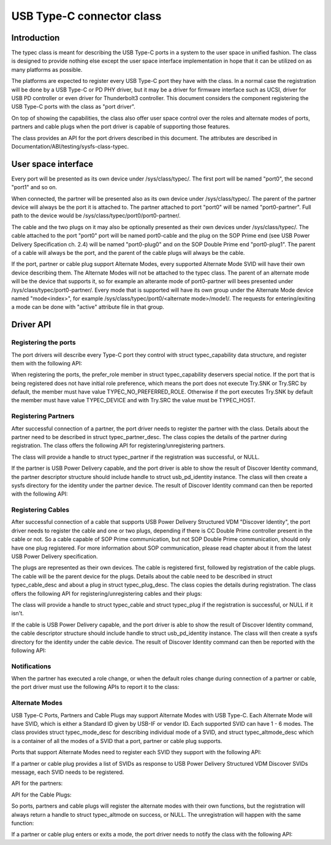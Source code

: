 
USB Type-C connector class
==========================

Introduction
------------

The typec class is meant for describing the USB Type-C ports in a system to the
user space in unified fashion. The class is designed to provide nothing else
except the user space interface implementation in hope that it can be utilized
on as many platforms as possible.

The platforms are expected to register every USB Type-C port they have with the
class. In a normal case the registration will be done by a USB Type-C or PD PHY
driver, but it may be a driver for firmware interface such as UCSI, driver for
USB PD controller or even driver for Thunderbolt3 controller. This document
considers the component registering the USB Type-C ports with the class as "port
driver".

On top of showing the capabilities, the class also offer user space control over
the roles and alternate modes of ports, partners and cable plugs when the port
driver is capable of supporting those features.

The class provides an API for the port drivers described in this document. The
attributes are described in Documentation/ABI/testing/sysfs-class-typec.

User space interface
--------------------
Every port will be presented as its own device under /sys/class/typec/. The
first port will be named "port0", the second "port1" and so on.

When connected, the partner will be presented also as its own device under
/sys/class/typec/. The parent of the partner device will always be the port it
is attached to. The partner attached to port "port0" will be named
"port0-partner". Full path to the device would be
/sys/class/typec/port0/port0-partner/.

The cable and the two plugs on it may also be optionally presented as their own
devices under /sys/class/typec/. The cable attached to the port "port0" port
will be named port0-cable and the plug on the SOP Prime end (see USB Power
Delivery Specification ch. 2.4) will be named "port0-plug0" and on the SOP
Double Prime end "port0-plug1". The parent of a cable will always be the port,
and the parent of the cable plugs will always be the cable.

If the port, partner or cable plug support Alternate Modes, every supported
Alternate Mode SVID will have their own device describing them. The Alternate
Modes will not be attached to the typec class. The parent of an alternate mode
will be the device that supports it, so for example an alterante mode of
port0-partner will bees presented under /sys/class/typec/port0-partner/. Every
mode that is supported will have its own group under the Alternate Mode device
named "mode<index>", for example /sys/class/typec/port0/<alternate mode>/mode1/.
The requests for entering/exiting a mode can be done with "active" attribute
file in that group.

Driver API
----------

Registering the ports
~~~~~~~~~~~~~~~~~~~~~

The port drivers will describe every Type-C port they control with struct
typec_capability data structure, and register them with the following API:

.. kernel-doc:: drivers/usb/typec/typec.c
   :functions: typec_register_port typec_unregister_port

When registering the ports, the prefer_role member in struct typec_capability
deservers special notice. If the port that is being registered does not have
initial role preference, which means the port does not execute Try.SNK or
Try.SRC by default, the member must have value TYPEC_NO_PREFERRED_ROLE.
Otherwise if the port executes Try.SNK by default the member must have value
TYPEC_DEVICE and with Try.SRC the value must be TYPEC_HOST.

Registering Partners
~~~~~~~~~~~~~~~~~~~~

After successful connection of a partner, the port driver needs to register the
partner with the class. Details about the partner need to be described in struct
typec_partner_desc. The class copies the details of the partner during
registration. The class offers the following API for registering/unregistering
partners.

.. kernel-doc:: drivers/usb/typec/typec.c
   :functions: typec_register_partner typec_unregister_partner

The class will provide a handle to struct typec_partner if the registration was
successful, or NULL.

If the partner is USB Power Delivery capable, and the port driver is able to
show the result of Discover Identity command, the partner descriptor structure
should include handle to struct usb_pd_identity instance. The class will then
create a sysfs directory for the identity under the partner device. The result
of Discover Identity command can then be reported with the following API:

.. kernel-doc:: drivers/usb/typec/typec.c
   :functions: typec_partner_set_identity

Registering Cables
~~~~~~~~~~~~~~~~~~

After successful connection of a cable that supports USB Power Delivery
Structured VDM "Discover Identity", the port driver needs to register the cable
and one or two plugs, depending if there is CC Double Prime controller present
in the cable or not. So a cable capable of SOP Prime communication, but not SOP
Double Prime communication, should only have one plug registered. For more
information about SOP communication, please read chapter about it from the
latest USB Power Delivery specification.

The plugs are represented as their own devices. The cable is registered first,
followed by registration of the cable plugs. The cable will be the parent device
for the plugs. Details about the cable need to be described in struct
typec_cable_desc and about a plug in struct typec_plug_desc. The class copies
the details during registration. The class offers the following API for
registering/unregistering cables and their plugs:

.. kernel-doc:: drivers/usb/typec/typec.c
   :functions: typec_register_cable typec_unregister_cable typec_register_plug
   typec_unregister_plug

The class will provide a handle to struct typec_cable and struct typec_plug if
the registration is successful, or NULL if it isn't.

If the cable is USB Power Delivery capable, and the port driver is able to show
the result of Discover Identity command, the cable descriptor structure should
include handle to struct usb_pd_identity instance. The class will then create a
sysfs directory for the identity under the cable device. The result of Discover
Identity command can then be reported with the following API:

.. kernel-doc:: drivers/usb/typec/typec.c
   :functions: typec_cable_set_identity

Notifications
~~~~~~~~~~~~~

When the partner has executed a role change, or when the default roles change
during connection of a partner or cable, the port driver must use the following
APIs to report it to the class:

.. kernel-doc:: drivers/usb/typec/typec.c
   :functions: typec_set_data_role typec_set_pwr_role typec_set_vconn_role
   typec_set_pwr_opmode

Alternate Modes
~~~~~~~~~~~~~~~

USB Type-C Ports, Partners and Cable Plugs may support Alternate Modes with USB
Type-C. Each Alternate Mode will have SVID, which is either a Standard ID given
by USB-IF or vendor ID. Each supported SVID can have 1 - 6 modes. The class
provides struct typec_mode_desc for describing individual mode of a SVID, and
struct typec_altmode_desc which is a container of all the modes of a SVID that a
port, partner or cable plug supports.

Ports that support Alternate Modes need to register each SVID they support with
the following API:

.. kernel-doc:: drivers/usb/typec/typec.c
   :functions: typec_port_register_altmode

If a partner or cable plug provides a list of SVIDs as response to USB Power
Delivery Structured VDM Discover SVIDs message, each SVID needs to be
registered.

API for the partners:

.. kernel-doc:: drivers/usb/typec/typec.c
   :functions: typec_partner_register_altmode

API for the Cable Plugs:

.. kernel-doc:: drivers/usb/typec/typec.c
   :functions: typec_plug_register_altmode

So ports, partners and cable plugs will register the alternate modes with their
own functions, but the registration will always return a handle to struct
typec_altmode on success, or NULL. The unregistration will happen with the same
function:

.. kernel-doc:: drivers/usb/typec/typec.c
   :functions: typec_unregister_altmode

If a partner or cable plug enters or exits a mode, the port driver needs to
notify the class with the following API:

.. kernel-doc:: drivers/usb/typec/typec.c
   :functions: typec_altmode_update_active
